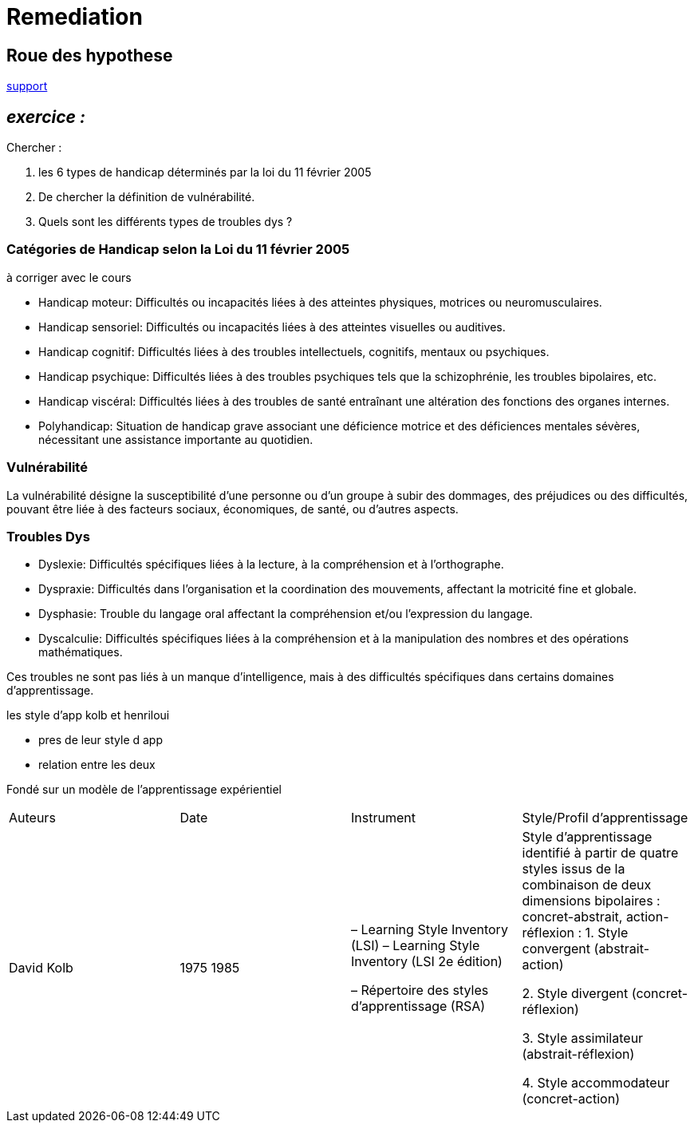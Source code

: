 = Remediation


== Roue des hypothese

link:Roue_des_hypotheses.docx[support]


== _exercice :_

.Chercher :
. les 6 types de handicap déterminés par la loi du 11 février 2005
. De chercher la définition de vulnérabilité.
. Quels sont les différents types de troubles dys ?


=== Catégories de Handicap selon la Loi du 11 février 2005

à corriger avec le cours

* Handicap moteur: Difficultés ou incapacités liées à des atteintes physiques, motrices ou neuromusculaires.
* Handicap sensoriel: Difficultés ou incapacités liées à des atteintes visuelles ou auditives.
* Handicap cognitif: Difficultés liées à des troubles intellectuels, cognitifs, mentaux ou psychiques.
* Handicap psychique: Difficultés liées à des troubles psychiques tels que la schizophrénie, les troubles bipolaires, etc.
* Handicap viscéral: Difficultés liées à des troubles de santé entraînant une altération des fonctions des organes internes.
* Polyhandicap: Situation de handicap grave associant une déficience motrice et des déficiences mentales sévères, nécessitant une assistance importante au quotidien.



=== Vulnérabilité

La vulnérabilité désigne la susceptibilité d'une personne ou d'un groupe à subir des dommages, des préjudices ou des difficultés, pouvant être liée à des facteurs sociaux, économiques, de santé, ou d'autres aspects.

=== Troubles Dys

* Dyslexie: Difficultés spécifiques liées à la lecture, à la compréhension et à l'orthographe.
* Dyspraxie: Difficultés dans l'organisation et la coordination des mouvements, affectant la motricité fine et globale.
* Dysphasie: Trouble du langage oral affectant la compréhension et/ou l'expression du langage.
* Dyscalculie: Difficultés spécifiques liées à la compréhension et à la manipulation des nombres et des opérations mathématiques.

Ces troubles ne sont pas liés à un manque d'intelligence, mais à des difficultés spécifiques dans certains domaines d'apprentissage.




les style d'app
kolb et henriloui

- pres de leur style d app

- relation entre les deux


Fondé sur un modèle de l’apprentissage expérientiel

|===
|Auteurs |Date |Instrument|Style/Profil d’apprentissage
|David Kolb
|1975 1985
|–   Learning Style Inventory (LSI)
–   Learning Style Inventory (LSI 2e édition)

–       Répertoire des styles d’apprentissage (RSA)
|Style d’apprentissage identifié à partir de quatre styles issus de la combinaison de deux dimensions bipolaires : concret-abstrait, action-réflexion :
1. Style convergent (abstrait-action)

2. Style divergent (concret-réflexion)

3. Style assimilateur (abstrait-réflexion)

4. Style accommodateur (concret-action)
|===







